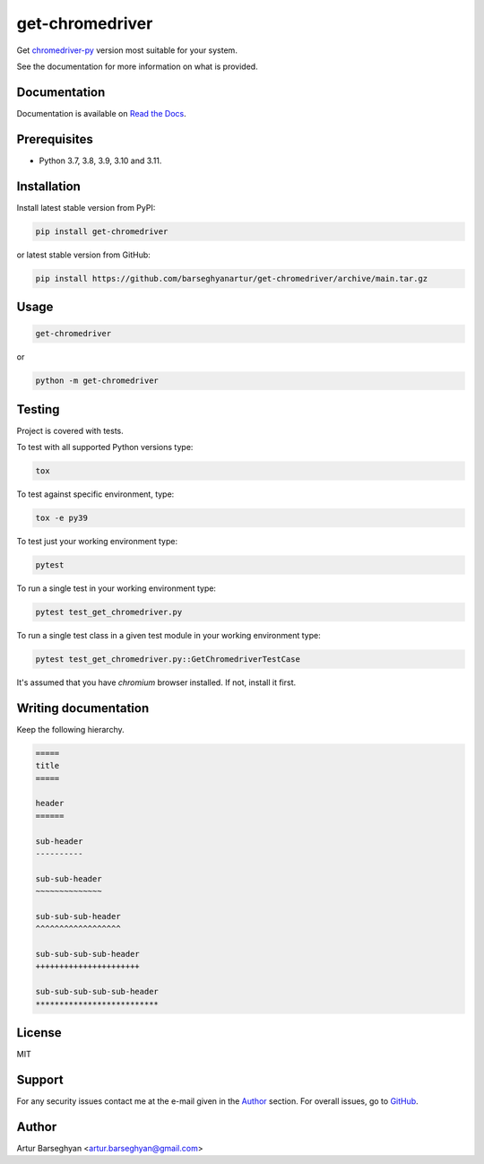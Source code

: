 ================
get-chromedriver
================
Get `chromedriver-py <https://pypi.org/project/chromedriver-py/>`__
version most suitable for your system.

See the documentation for more information on what is provided.

.. image:: https://img.shields.io/pypi/v/anysearch.svg
   :target: https://pypi.python.org/pypi/anysearch
   :alt: PyPI Version

.. image:: https://img.shields.io/pypi/pyversions/get-chromedriver.svg
    :target: https://pypi.python.org/pypi/get-chromedriver/
    :alt: Supported Python versions

.. image:: https://github.com/barseghyanartur/get-chromedriver/workflows/test/badge.svg
   :target: https://github.com/barseghyanartur/get-chromedriver/actions?query=workflow%3Atest
   :alt: Build Status

.. image:: https://readthedocs.org/projects/get-chromedriver/badge/?version=latest
    :target: http://get-chromedriver.readthedocs.io/en/latest/?badge=latest
    :alt: Documentation Status

.. image:: https://img.shields.io/badge/license-MIT-blue.svg
   :target: https://github.com/barseghyanartur/get-chromedriver/#License
   :alt: MIT

.. image:: https://coveralls.io/repos/github/barseghyanartur/get-chromedriver/badge.svg?branch=main
    :target: https://coveralls.io/github/barseghyanartur/get-chromedriver?branch=main
    :alt: Coverage

Documentation
=============
Documentation is available on `Read the Docs
<http://get-chromedriver.readthedocs.io/>`_.

Prerequisites
=============
- Python 3.7, 3.8, 3.9, 3.10 and 3.11.

Installation
============
Install latest stable version from PyPI:

.. code-block:: sh

    pip install get-chromedriver

or latest stable version from GitHub:

.. code-block:: sh

    pip install https://github.com/barseghyanartur/get-chromedriver/archive/main.tar.gz

Usage
=====
.. code-block:: sh

    get-chromedriver

or

.. code-block:: sh

    python -m get-chromedriver

Testing
=======
Project is covered with tests.

To test with all supported Python versions type:

.. code-block:: sh

    tox

To test against specific environment, type:

.. code-block:: sh

    tox -e py39

To test just your working environment type:

.. code-block:: sh

    pytest

To run a single test in your working environment type:

.. code-block:: sh

    pytest test_get_chromedriver.py

To run a single test class in a given test module in your working environment
type:

.. code-block:: sh

    pytest test_get_chromedriver.py::GetChromedriverTestCase

It's assumed that you have `chromium` browser installed. If not, install it
first.

Writing documentation
=====================
Keep the following hierarchy.

.. code-block:: text

    =====
    title
    =====

    header
    ======

    sub-header
    ----------

    sub-sub-header
    ~~~~~~~~~~~~~~

    sub-sub-sub-header
    ^^^^^^^^^^^^^^^^^^

    sub-sub-sub-sub-header
    ++++++++++++++++++++++

    sub-sub-sub-sub-sub-header
    **************************

License
=======
MIT

Support
=======
For any security issues contact me at the e-mail given in the `Author`_ section.
For overall issues, go to `GitHub <https://github.com/get-chromedriver/anysearch/issues>`_.

Author
======
Artur Barseghyan <artur.barseghyan@gmail.com>
